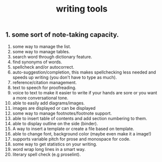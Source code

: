 #+TITLE: writing tools

** 1. some sort of note-taking capacity.
2. some way to manage the list.
3. some way to manage tables.
4. search word through dictionary feature.
5. find synonyms of words.
6. spellcheck and/or autocorrect.
7. auto-suggestion/completion, this makes spellchecking less needed and speeds up writing (you don't have to type as much).
8. reference/citation management.
9. text to speech for proofreading.
10. voice to text to make it easier to write if your hands are sore or you want a more conversational tone.
11. able to easily add diagrams/images.
12. images are displayed or can be displayed
13. some way to manage footnotes/footnote support.
14. able to insert table of contents and add section numbering to them.
15. able to display outline on the side (binder).
16. A way to insert a template or create a file based on template.
17. able to change font, background color (maybe even make it a image!)
18. supports variable pitch for prose and monospace for code.
19. some way to get statistics on your writing.
20. word wrap long lines in a smart way.
21. literary spell check (e.g proselint).
